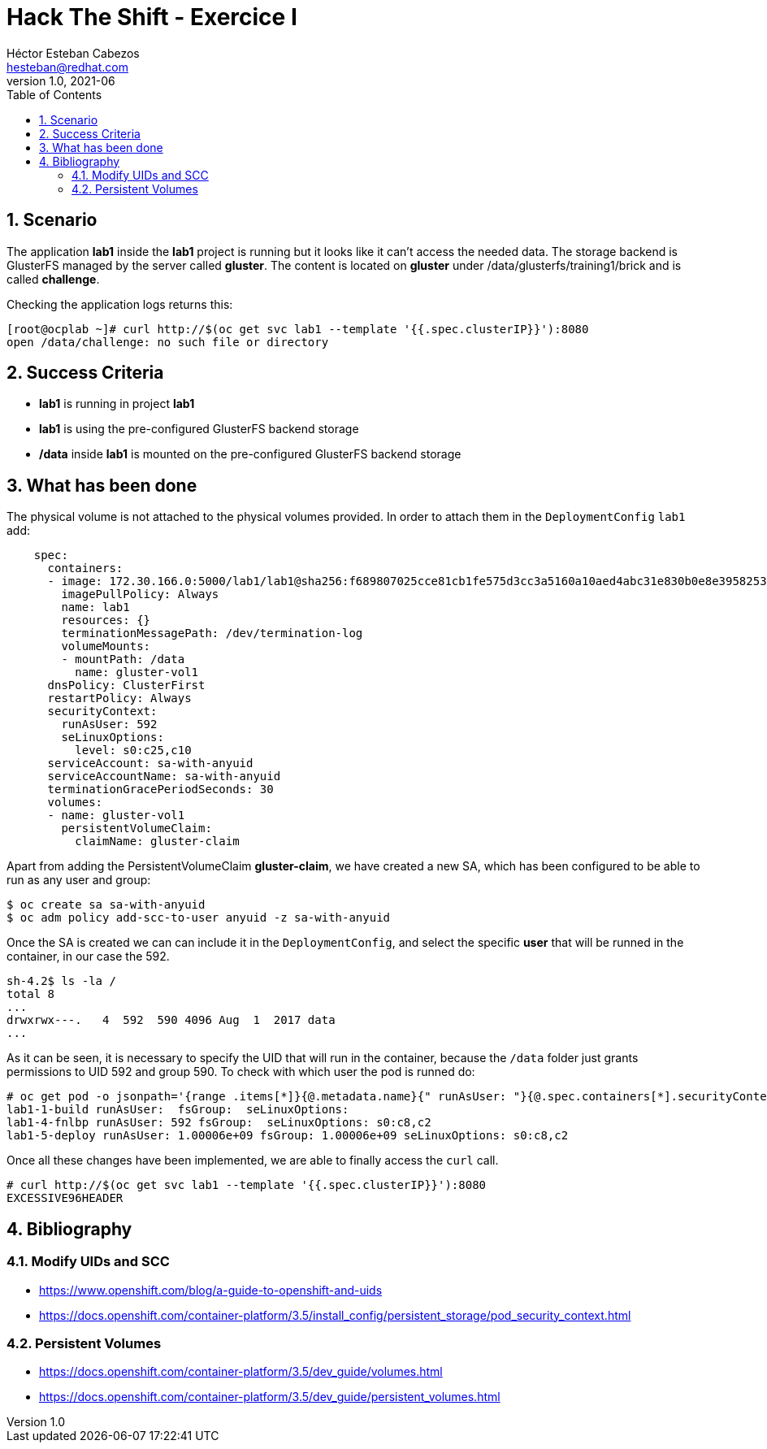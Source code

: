 = Hack The Shift - Exercice I
Héctor Esteban Cabezos <hesteban@redhat.com>
v1.0, 2021-06
// Create TOC wherever needed
:toc: macro
:sectanchors:
:sectnumlevels: 2
:sectnums: 
:source-highlighter: pygments
:imagesdir: images
// Start: Enable admonition icons
ifdef::env-github[]
:tip-caption: :bulb:
:note-caption: :information_source:
:important-caption: :heavy_exclamation_mark:
:caution-caption: :fire:
:warning-caption: :warning:
endif::[]
ifndef::env-github[]
:icons: font
endif::[]
// End: Enable admonition icons

// Create the Table of contents here
toc::[]

== Scenario

The application **lab1** inside the **lab1** project is running but it looks like it can't access the needed data.
The storage backend is GlusterFS managed by the server called **gluster**.
The content is located on **gluster** under /data/glusterfs/training1/brick and is called **challenge**.

Checking the application logs returns this:

[source,bash]
----
[root@ocplab ~]# curl http://$(oc get svc lab1 --template '{{.spec.clusterIP}}'):8080
open /data/challenge: no such file or directory
----

== Success Criteria

* **lab1** is running in project **lab1**
* **lab1** is using the pre-configured GlusterFS backend storage
* **/data** inside **lab1** is mounted on the pre-configured GlusterFS backend storage

== What has been done

The physical volume is not attached to the physical volumes provided. In order to attach them in the `DeploymentConfig` `lab1` add:

[source,bash]
----
    spec:
      containers:
      - image: 172.30.166.0:5000/lab1/lab1@sha256:f689807025cce81cb1fe575d3cc3a5160a10aed4abc31e830b0e8e3958253bcb
        imagePullPolicy: Always
        name: lab1
        resources: {}
        terminationMessagePath: /dev/termination-log
        volumeMounts:
        - mountPath: /data
          name: gluster-vol1
      dnsPolicy: ClusterFirst
      restartPolicy: Always
      securityContext:
        runAsUser: 592
        seLinuxOptions:
          level: s0:c25,c10
      serviceAccount: sa-with-anyuid
      serviceAccountName: sa-with-anyuid
      terminationGracePeriodSeconds: 30
      volumes:
      - name: gluster-vol1
        persistentVolumeClaim:
          claimName: gluster-claim
----

Apart from adding the PersistentVolumeClaim **gluster-claim**, we have created a new SA, which has been configured to be able to run as any user and group: 

[source,bash]
----
$ oc create sa sa-with-anyuid
$ oc adm policy add-scc-to-user anyuid -z sa-with-anyuid
----

Once the SA is created we can can include it in the `DeploymentConfig`, and select the specific **user** that will be runned in the container, in our case the 592. 

[source,bash]
----
sh-4.2$ ls -la /
total 8
...
drwxrwx---.   4  592  590 4096 Aug  1  2017 data
...
----

As it can be seen, it is necessary to specify the UID that will run in the container, because the `/data` folder just grants permissions to UID 592 and group 590. 
To check with which user the pod is runned do:

[source,bash]
----
# oc get pod -o jsonpath='{range .items[*]}{@.metadata.name}{" runAsUser: "}{@.spec.containers[*].securityContext.runAsUser}{" fsGroup: "}{@.spec.securityContext.fsGroup}{" seLinuxOptions: "}{@.spec.securityContext.seLinuxOptions.level}{"\n"}{end}'
lab1-1-build runAsUser:  fsGroup:  seLinuxOptions: 
lab1-4-fnlbp runAsUser: 592 fsGroup:  seLinuxOptions: s0:c8,c2
lab1-5-deploy runAsUser: 1.00006e+09 fsGroup: 1.00006e+09 seLinuxOptions: s0:c8,c2
----

Once all these changes have been implemented, we are able to finally access the `curl` call.

[source,bash]
----
# curl http://$(oc get svc lab1 --template '{{.spec.clusterIP}}'):8080
EXCESSIVE96HEADER
----

== Bibliography

=== Modify UIDs and SCC

* https://www.openshift.com/blog/a-guide-to-openshift-and-uids 
* https://docs.openshift.com/container-platform/3.5/install_config/persistent_storage/pod_security_context.html 

=== Persistent Volumes

* https://docs.openshift.com/container-platform/3.5/dev_guide/volumes.html
* https://docs.openshift.com/container-platform/3.5/dev_guide/persistent_volumes.html
